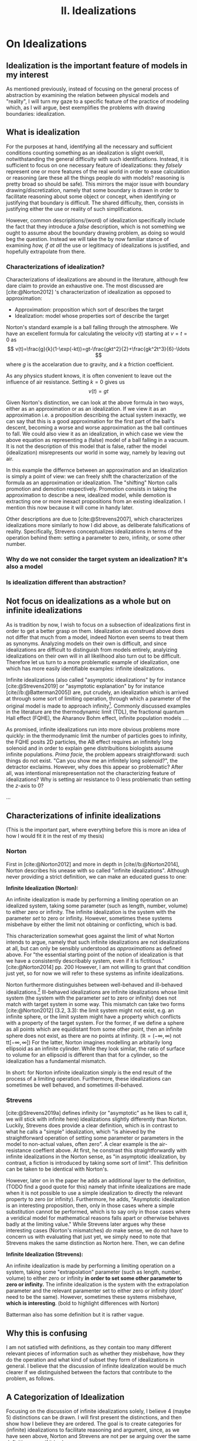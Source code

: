 :PROPERTIES:
:ID:       1fbefa5c-d5a1-4061-a043-e7c2ffd7c596
:mtime:    20210701194946
:ctime:    20210701194946
:END:
#+title:II. Idealizations
#+filetags: chapter idealizations proper thesis

#+latex_header: \usepackage[style=apa, backend=biber]{biblatex}
#+latex_header_extra: \addbibresource{../bibliography/Academic.bib}

# turned out larger than expected.

* On Idealizations

** Idealization is the important feature of models in my interest

As mentioned previously, instead of focusing on the general process of abstraction by examining the relation between physical models and "reality", I will turn my gaze to a specific feature of the practice of modeling which, as I will argue, best exemplifies the problems with drawing boundaries: idealization.

** What is idealization

For the purposes at hand, identifying all the necessary and sufficient conditions counting something as an idealization is slight overkill, notwithstanding the general difficulty with such identifications. Instead, it is sufficient to focus on one necessary feature of idealizations: they /falsely/ represent one or more features of the real world in order to ease calculation or reasoning (are these all the things people do with models? reasoning is pretty broad so should be safe). This mirrors the major issue with boundary drawing/discretization, namely that some boundary is drawn in order to facilitate reasoning about some object or concept, when identifying or justifying that boundary is difficult. The shared difficulty, then, consists in justifying either the use or reality of such simplifications.

However, common descripitions/(word) of idealization specifically include the fact that they introduce a /false/ description, which is not something we ought to assume about the boundary drawing problem, as doing so would beg the question. Instead we will take the by now familiar stance of examining /how, if at all/ the use or legitimacy of idealizations is justified, and hopefully extrapolate from there.

*** Characterizations of idealization?

Characterizations of idealizations are abound in the literature, although few dare claim to provide an exhaustive one. The most discussed are [cite:@Norton2012] 's characterization of idealization as opposed to approximation:
- Approximation: proposition which sort of describes the target
- Idealization: model whose properties sort of describe the target

Norton's standard example is a ball falling through the atmosphere. We have an excellent formula for calculating the velocity $v(t)$ starting at $v=t=0$ as
\[
v(t)=\frac{g}{k}(1-\exp(-kt))=gt-\frac{gkt^2}{2}+\frac{gk^2t^3}{6}-\ldots
\]
where $g$ is the accelaration due to gravity, and $k$ a friction coefficient.

As any physics student knows, it is often convenient to leave out the influence of air resistance. Setting $k=0$ gives us
\[
v(t)=gt
\]

Given Norton's distinction, we can look at the above formula in two ways, either as an approximation or as an idealization. If we view it as an approximation i.e. a proposition describing the actual system inexactly, we can say that this is a good approximation for the first part of the ball's descent, becoming a worse and worse approximation as the ball continues to fall. We could also view it as an idealization, in which case we view the above equation as representing a (false) model of a ball falling in a vacuum. It is not the description of this model that is false, rather the model (idealization) misrepresents our world in some way, namely by leaving out air.

In this example the differnce between an approximation and an idealization is simply a point of view: we can freely shift the characterization of the formula as an approximation or idealization. The "shifting" Norton calls promotion and demotion respectively. Promotion consists in taking the approximation to describe a new, idealized model, while demotion is extracting one or more inexact propositions from an existing idealization.  I mention this now because it will come in handy later.

Other descriptions are due to [cite:@Strevens2007], which characterizes idealizations more similarly to how I did above, as deliberate falsifications of reality. Specifically, Strevens conceptualizes idealizations in terms of the operation behind them: setting a parameter to zero, infinity, or some other number.

*** Why do we not consider the target system an idealization? It's also a model

*** Is idealization different than abstraction?

** Not focus on idealizations as a whole but on infinite idealizations

As is tradition by now, I wish to focus on a subsection of idealizations first in order to get a better grasp on them. Idealization as construed above does not differ that much from a model, indeed Norton even seems to treat them as synonyms. Analyzing models on their own is difficult, and since idealizations are difficult to distinguish from models entirely, analyizing idealizations on their own will in all likelihood also turn out to be difficult. Therefore let us turn to a more problematic example of idealization, one which has more easily identifiable examples: infinite idealizations.

Infinite idealizations (also called "asymptotic idealizations" by for instance [cite:@Strevens2019] or "asymptotic explanation" by for instance [cite//b:@Batterman2005]) are, put crudely, an idealization which is arrived at through some sort of limiting operation, through which a parameter of the original model is made to approach infinity[fn:infinitesimal]. Commonly discussed examples in the literature are the thermodynamic limit (TDL), the fractional quantum Hall effect (FQHE), the Aharanov Bohm effect, infinite population models ....

As promised, infinite idealizations run into more obvious problems more quickly: in the thermodynamic limit the number of particles goes to infinity, the FQHE posits 2D particles, the AB effect requires an infinitely long solenoid and in order to explain gene distribuitions biologists assume infinite populations. /Prima facie/, the problem appears straightforward: such things do not exist. "Can you show me an infinitely long solenoid?", the detractor exclaims. However, why does this appear so problematic? After all, was intentional misrepresentation not the characterizing feature of idealizations? Why is setting air resistance to $0$ less problematic than setting the $z$-axis to $0$?

...

** Characterizations of infinite idealizations
 (This is the important part, where everything before this is more an idea of how I would fit it in the rest of my thesis)
*** Norton

First in [cite:@Norton2012] and more in depth in [cite//b:@Norton2014], Norton describes his unease with so called "infinite idealizations". Although never providing a strict definition, we can make an educated guess to one:

*Infinite Idealization (Norton):*

An infinite idealization is made by performing a limiting operation on an idealized system, taking some parameter (such as length, number, volume) to either zero or infinity. The infinite idealization is the system with the parameter /set/ to zero or infinity. However, sometimes these systems misbehave by either the limit not obtaining or conflicting, which is bad.

This characterization somewhat goes against the limit of what Norton intends to argue, namely that such infinite idealizations are not idealizations at all, but can only be sensibly understood as /approximations/ as defined above. For "the essential starting point of the notion of idealization is that we have a consistently describably system, even if it is fictitious."[cite:@Norton2014] pp. 200   However, I am not willing to grant that condition just yet, so for now we will refer to these systems as infinite idealizations.

Norton furthermore distinguishes between well-behaved and ill-behaved idealizations.[fn:well-behaved] Ill-behaved idealizations are infinite idealizations whose limit system (the system with the parameter /set/ to zero or infinity) does not match with target system in some way. This mismatch can take two forms [cite:@Norton2012] (3.2, 3.3): the limit system might not exist, e.g. an infinite sphere, or the limit system might have a property which conflicts with a property of the target system. For the former, if we define a sphere as all points which are equidistant from some other point, then an infinite sphere does not exist, as there are no points at infinity. ($\mathbb{R}=(-\infty, \infty)$ not tt$[-\infty,\infty]$) For the latter, Norton imagines modelling an arbitarily long ellipsoid as an infinite cylinder. While they look similar, the ratio of surface to volume for an ellipsoid is different than that for a cylinder, so the idealization has a fundamental mismatch.

In short: for Norton infinite idealization simply is the end result of the process of a limiting operation. Furthermore, these idealizations can sometimes be well behaved, and sometimes ill-behaved.

*** Strevens

[cite:@Strevens2019a] defines infinity (or "asymptotic" as he likes to call it, we will stick with infinite here) idealizations slightly differently than Norton. Luckily, Strevens does provide a clear definition, which is in contrast to what he calls a "simple" idealization, which "is ahieved by the straightforward operation of setting some parameter or parameters in the model to non-actual values, often zero". A clear example is the air-resistance coeffient above. At first, he constrast this straightforwardly with infinite idealizations in the Norton sense, as "in asymptotic idealization, by contrast, a fiction is introduced by taking some sort of limit". This definition can be taken to be identical with Norton's.

However, later on in the paper he adds an additional layer to the definition, (TODO find a good quote for this) namely that infinite idealizations are made when it is not possible to use a simple idealization to directly the relevant property to zero (or infinity). Furthermore, he adds, "Asymptotic idealization is an interesting proposition, then, only in those cases where a simple substitution cannot be performed, which is to say only in those cases where a veridical model for mathematical reasons falls apart or otherwise behaves badly at the limiting value." While Strevens later argues why these interesting cases (Norton's mismatches) /do/ make sense, we do not have to concern us with evaluating that just yet, we simply need to note that Strevens makes the same distinction as Norton here. Then, we can define

*Infinite Idealization (Strevens):*

An infinite idealization is made by performing a limiting operation on a system, taking some "extrapolation" parameter (such as length, number, volume) to either zero or infinity *in order to set some other parameter to zero or infinity.* The infinite idealization is the system with the extrapolation parameter and the relevant paramenter set to either zero or infinity (dont' need to be the same). However, sometimes these systems misbehave, *which is interesting*.
(bold to highlight differences with Norton)

Batterman also has some definition but it is rather vague.

** Why this is confusing

I am not satisfied with definitions, as they contain too many different relevant pieces of information such as whether they misbehave, how they do the operation and what kind of subset they form of idealizations in general. I believe that the discussion of infinite idealization would be much clearer if we distinguished between the factors that contribute to the problem, as follows.

** A Categorization of Idealization

Focusing on the discussion of infinite idealizations solely, I believe 4 (maybe 5) distinctions can be drawn. I will first present the distinctions, and then show how I believe they are ordered. The goal is to create categories for (infinite) idealizations to facilitate reasoning and argument, since, as we have seen above, Norton and Strevens are not per se arguing over the same definition, even if it is close.

*** Simple vs. Infinite Idealizations

In Strevens and less explicitly in Norton, the discussion is presented as being about this distinction, but actually concerns a subclass of infinite idealizations we shall discuss below. However, the simple vs. infinite distinction is a useful one, but I will draw it differently than Strevens.
a) /Simple Idealization/.
    A simple idealization is an idealization in which no limit is taken in order to set the relevant parameter.
b) /Infinite Idealization/.
   An infinite idealization is one in which a limit is taken in order to set a parameter.

Note that no reference has been made to whether or not it affects another parameter, or whether the limit operation is succesful. I argue that this is first and foremost the distinction between these idealizations, and that other qualities should be discussed separately. (I am not sure whether idealizations can be split up neatly into two disjoint sets like these (I'm not sure if that can be done at all, see [cite:@WEBER2010] ), but i'll just treat it like it does)

This is a distinction based on /method/: /how/ is the idealization achieved? The idealized system might end up the same in some cases, but the operation is the relevant piece.

*** Direct vs. Indirect Idealizations

This distinction is also due to Strevens, although he does not discuss it separately and makes it co-refering(?) with the first distinction. Direct idealizations, as the name implies, directly alter the relevant parameter e.g. setting air resitance to zero in order to have zero air resistance.  Indirect idealizations on the other hand, alter a parameter in order to alter the actually relevant parameter, e.g. infinite population in order to set genetic drift to zero, or infinite particles in order to achieve a singularity.

This is a distinction based on /goal/: /what/ should the idealization achieve? Indirect idealizations are sometimes necessary in order to get rid of a pesky parameter. Note that while this is an intention based distinction, in some models the same parameter might be set directly or indirectly. While in Newtonian Mechanics we might set the air resistance to zero directly, in a more complete QFT description of the same situation we have no access to such a parameter.

Also note that this distinction is not the same as the one between infinite and simple idealizations: as Strevens notes, it is completely in the realm of possibility to directly set a parameter to zero using an infinite limiting operation, "but you would merely be showing off."

Additionally, only infinite ideazations can be indirect, but not all are.

*** Unproblematic/boring vs. problematic/interesting

(not sure what to call this yet, should be catchy)
This distinction is both due to Strevens and Norton, and is what I believe the main distinction we ought to discuss. This distinction is only relevant for *indirect infinite* idealizations, as both Norton and Strevens agree that all direct and simple idealizations provide little puzzlement. Indirect infinite idealizations can be boring i.e. there is no mismatch with the idealized system and the target system (I have no example), or interesting, by creating such a mismatch. All the idealizations under discussion fall under this category.

This is a distinction based on /result/: /what/ is the idealization like? (Not too sure about this characterization, not very catchy)

*** Absent vs. Contradictory

(also unsure about these names) (other idea self-contradictory and "external"-contradictory? extracontradictory?)
This distinction is due to Norton, as Strevens does not explicitly distinguish between the two. This distinction only concerns *interesting idealizations*. For absent idealizations, the idealized model system simply cannot exist in its own terms: an infinite sphere does not denote anything. Contradictory idealizations, on the other hand, postulate some property of the model system which conficts with another property we hold to be incontrovertible, or at least uncontroversial. Most of the idealizations under discussion fall under this category: infinite populations are not self contradictory, but they prevent probabilistic reasoning using uniform distributions.

This is a distinction based on ???

*** Putative distinctions

There are two more distinctions of which I am not sure I can genuinely draw them.

**** Quantitative vs qualitative mismatch/contradiction.
- Quantitative
  Here I mean Norton's ellipsoid elongating to a cylinder: the mismatch comes from the ellipsoid having a certain volume/surface ratio in all finite stages, but a different one when infinitely long. No property is set to zero or infinity, unless you count "cylinderness".
- Qualitative
  Some property becomes true or false in the infinite limit which is not false or true in the finite case. Most of the actual examples are here: having or not having phase transitions, being 2D or 3D, exhibiting or not exhibiting an effect

  The reason I doubt this distinction is because I feel like it's a question of framing. A very important question, which I should investigate, but not a distinction of kind per se.

**** Logical/transcendental contradiction vs a physical/intuitive contradiction.

The former is exemplified by Streven's infinite population example: the main problem is that for an infinite population it is no longer possible to have countable additivity with a uniform distribution, and so you cannot use the Strong Law of Large Numbers and could not say anything about the probability of genetic drift (might be badly paraphrasing): the method itself is no longer useful, but it's not a direct self-contradiction as the infinite sphere, as an infinite population is a sensible concept. The latter is a bit more vague, but here I mean e.g. the thermodynamic limit: it does not work because it stipulates an inifite number of particles. However, this is in conflict with the whole idea that the world is made up of molecules. BUT not directly so, as [cite:@Shech2013] points out, it is only a real paradox if we stipulate that statistical mechanics in the thermodynamic limit is a true/accurate representaiton of the world, which we need to justify by e.g. (or i.e.? I don't know of any others) an indispensability argument.

This is a distinction based on????

I doubt this because the former category might refer to the same as "absent" idealizations.

** Order of the distinctions

I think the order is best explained by this beautiful diagram, the whole box being "idealization-space". Not included is how this is linked to approximations, nor the distinctions I am unsure about, this is simply to show how the above distinctions work:

[[../media/idealization_distinctions.png]]

** Discussion


While these distinctions might appear nitpicky, I think they are vital for making sure we are discussing the correct problem. Additionally, in making these distinctions it became clear that perhaps more distinctions need to be made, such as the specific nature of the contradiction induced, see Section \ref{sec:orgff730de}.

What is clear is how infinite idealizations (the interesting ones at least) differ from idealizations in general or simple ones. Infinite idealizations are a subcategory of idealizations, together with simple idealizations (whether they completely fill the category of idealization is left open). However, the distinction between infinite idealizations and simple idealizations does not prove particularly enlightening. Other distinctions will be more fruitful to investigate. I do not think this warrants a change in nomenclature per se, as there is substantial literature on infinite idealizations already. Clarification would be in order though.


* Bib
\printbibliography
* Footnotes

[fn:well-behaved] Again, Norton actually does not consider ill-behaved idealizations to be idealizations at all, but for now we shall simply pretend he does in order to compare his stance.


[fn:infinitesimal]  (or zero, in case of infinitesimal idealizations. While there might be some differences between the two, for now I will assume they behave the same.)

